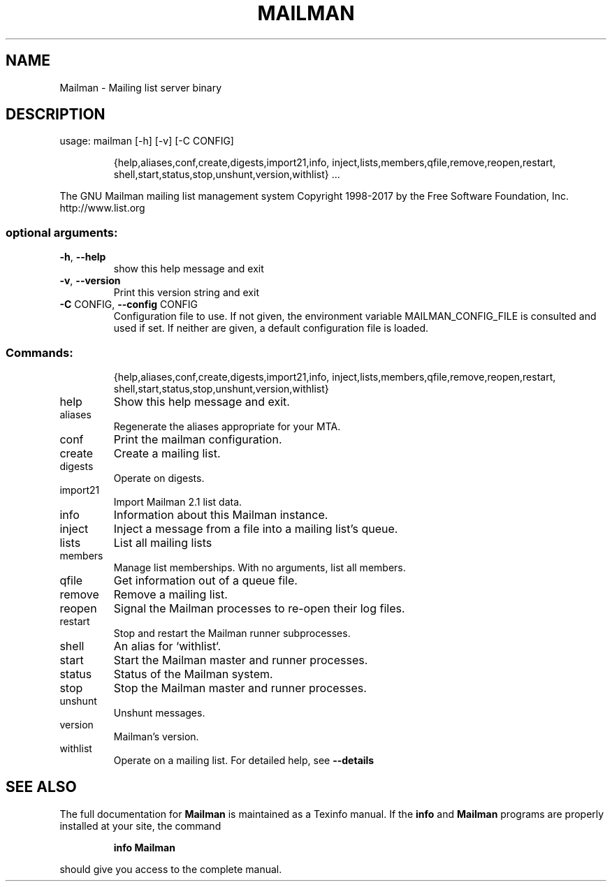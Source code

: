 .\" DO NOT MODIFY THIS FILE!  It was generated by help2man 1.47.4.
.TH MAILMAN "1" "July 2017" "Mailman 3.1.0 (Between The Wheels)" "User Commands"
.SH NAME
Mailman \- Mailing list server binary
.SH DESCRIPTION
usage: mailman [\-h] [\-v] [\-C CONFIG]
.IP
{help,aliases,conf,create,digests,import21,info,
.BR
inject,lists,members,qfile,remove,reopen,restart,
.BR
shell,start,status,stop,unshunt,version,withlist}
\&...
.PP
The GNU Mailman mailing list management system
Copyright 1998\-2017 by the Free Software Foundation, Inc.
http://www.list.org
.SS "optional arguments:"
.TP
\fB\-h\fR, \fB\-\-help\fR
show this help message and exit
.TP
\fB\-v\fR, \fB\-\-version\fR
Print this version string and exit
.TP
\fB\-C\fR CONFIG, \fB\-\-config\fR CONFIG
Configuration file to use. If not given, the
environment variable MAILMAN_CONFIG_FILE is consulted
and used if set. If neither are given, a default
configuration file is loaded.
.SS "Commands:"
.IP
{help,aliases,conf,create,digests,import21,info,
.BR
inject,lists,members,qfile,remove,reopen,restart,
.BR
shell,start,status,stop,unshunt,version,withlist}
.TP
help
Show this help message and exit.
.TP
aliases
Regenerate the aliases appropriate for your MTA.
.TP
conf
Print the mailman configuration.
.TP
create
Create a mailing list.
.TP
digests
Operate on digests.
.TP
import21
Import Mailman 2.1 list data.
.TP
info
Information about this Mailman instance.
.TP
inject
Inject a message from a file into a mailing list's
queue.
.TP
lists
List all mailing lists
.TP
members
Manage list memberships. With no arguments, list all
members.
.TP
qfile
Get information out of a queue file.
.TP
remove
Remove a mailing list.
.TP
reopen
Signal the Mailman processes to re\-open their log
files.
.TP
restart
Stop and restart the Mailman runner subprocesses.
.TP
shell
An alias for `withlist`.
.TP
start
Start the Mailman master and runner processes.
.TP
status
Status of the Mailman system.
.TP
stop
Stop the Mailman master and runner processes.
.TP
unshunt
Unshunt messages.
.TP
version
Mailman's version.
.TP
withlist
Operate on a mailing list. For detailed help, see
\fB\-\-details\fR
.SH "SEE ALSO"
The full documentation for
.B Mailman
is maintained as a Texinfo manual.  If the
.B info
and
.B Mailman
programs are properly installed at your site, the command
.IP
.B info Mailman
.PP
should give you access to the complete manual.
